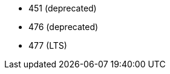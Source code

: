 // The version ranges supported by Trino-Operator
// This is a separate file, since it is used by both the direct Trino documentation, and the overarching
// Stackable Platform documentation.

- 451 (deprecated)
- 476 (deprecated)
- 477 (LTS)

